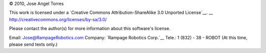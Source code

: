 © 2010, Jose Angel Torres

This work is licensed under a 
`Creative Commons Attribution-ShareAlike 3.0 Unported License`__.
__ http://creativecommons.org/licenses/by-sa/3.0/

Please contact the author(s) for more information about this software's license.

Email:	    Jose@RampageRobotics.com
Company:    `Rampage Robotics Corp.`__
Tele.:	    1 (832) - 38 - ROBOT (At this time, please send texts only.)

__ http://rampagerobotics.com

